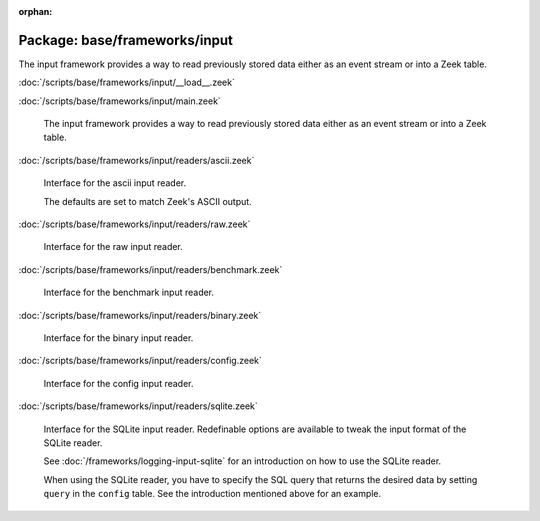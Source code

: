 :orphan:

Package: base/frameworks/input
==============================

The input framework provides a way to read previously stored data either as
an event stream or into a Zeek table.

:doc:`/scripts/base/frameworks/input/__load__.zeek`


:doc:`/scripts/base/frameworks/input/main.zeek`

   The input framework provides a way to read previously stored data either
   as an event stream or into a Zeek table.

:doc:`/scripts/base/frameworks/input/readers/ascii.zeek`

   Interface for the ascii input reader.
   
   The defaults are set to match Zeek's ASCII output.

:doc:`/scripts/base/frameworks/input/readers/raw.zeek`

   Interface for the raw input reader.

:doc:`/scripts/base/frameworks/input/readers/benchmark.zeek`

   Interface for the benchmark input reader.

:doc:`/scripts/base/frameworks/input/readers/binary.zeek`

   Interface for the binary input reader.

:doc:`/scripts/base/frameworks/input/readers/config.zeek`

   Interface for the config input reader.

:doc:`/scripts/base/frameworks/input/readers/sqlite.zeek`

   Interface for the SQLite input reader. Redefinable options are available
   to tweak the input format of the SQLite reader.
   
   See :doc:`/frameworks/logging-input-sqlite` for an introduction on how to
   use the SQLite reader.
   
   When using the SQLite reader, you have to specify the SQL query that returns
   the desired data by setting ``query`` in the ``config`` table. See the
   introduction mentioned above for an example.

